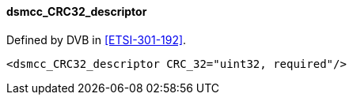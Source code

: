==== dsmcc_CRC32_descriptor

Defined by DVB in <<ETSI-301-192>>.

[source,xml]
----
<dsmcc_CRC32_descriptor CRC_32="uint32, required"/>
----

